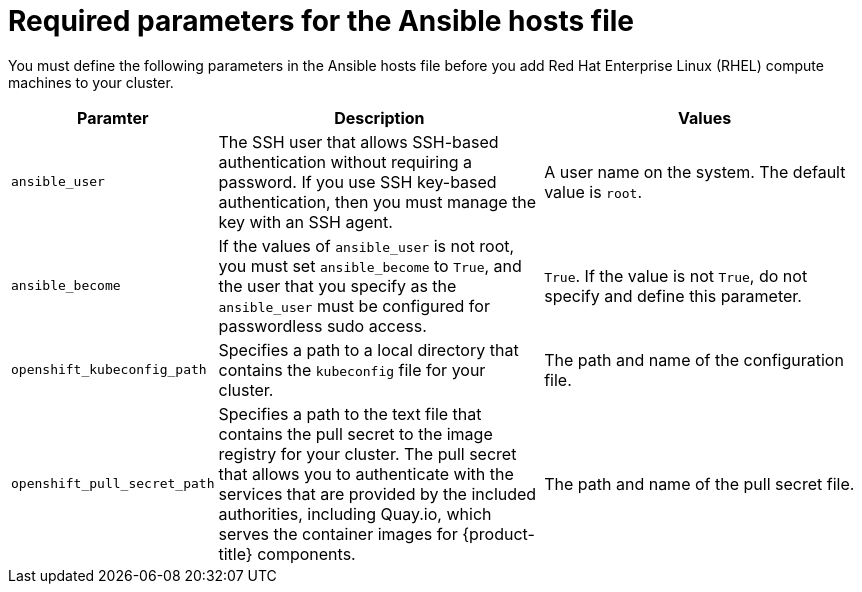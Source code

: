 // Module included in the following assemblies:
//
// * machine_management/adding-rhel-compute.adoc
// * machine_management/more-rhel-compute.adoc

[id="rhel-ansible-parameters_{context}"]
= Required parameters for the Ansible hosts file

You must define the following parameters in the Ansible hosts file before you
add Red Hat Enterprise Linux (RHEL) compute machines to your cluster.

[cols="1,2,2",options="header"]
|===
|Paramter |Description |Values

|`ansible_user`
|The SSH user that allows SSH-based authentication without requiring a password.
If you use SSH key-based authentication, then you must manage the key with an
SSH agent.
|A user name on the system. The default value is `root`.

|`ansible_become`
|If the values of `ansible_user` is not root, you must set `ansible_become`
to `True`, and the user that you specify as the `ansible_user`  must be
configured for passwordless sudo access.
|`True`. If the value is not `True`, do not specify and define this parameter.

|`openshift_kubeconfig_path`
|Specifies a path to a local directory that contains the `kubeconfig` file for
your cluster.
|The path and name of the configuration file.

|`openshift_pull_secret_path`
|Specifies a path to the text file that contains the pull secret to the image
registry for your cluster. The pull secret that allows you to authenticate with
the services that are provided by the included authorities, including Quay.io,
which serves the container images for {product-title} components.
|The path and name of the pull secret file.

|===


